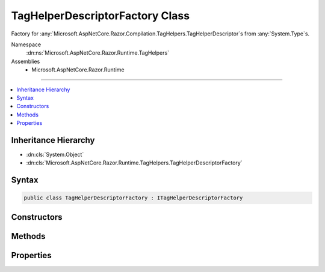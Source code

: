 

TagHelperDescriptorFactory Class
================================






Factory for :any:`Microsoft.AspNetCore.Razor.Compilation.TagHelpers.TagHelperDescriptor`\s from :any:`System.Type`\s.


Namespace
    :dn:ns:`Microsoft.AspNetCore.Razor.Runtime.TagHelpers`
Assemblies
    * Microsoft.AspNetCore.Razor.Runtime

----

.. contents::
   :local:



Inheritance Hierarchy
---------------------


* :dn:cls:`System.Object`
* :dn:cls:`Microsoft.AspNetCore.Razor.Runtime.TagHelpers.TagHelperDescriptorFactory`








Syntax
------

.. code-block:: csharp

    public class TagHelperDescriptorFactory : ITagHelperDescriptorFactory








.. dn:class:: Microsoft.AspNetCore.Razor.Runtime.TagHelpers.TagHelperDescriptorFactory
    :hidden:

.. dn:class:: Microsoft.AspNetCore.Razor.Runtime.TagHelpers.TagHelperDescriptorFactory

Constructors
------------

.. dn:class:: Microsoft.AspNetCore.Razor.Runtime.TagHelpers.TagHelperDescriptorFactory
    :noindex:
    :hidden:

    
    .. dn:constructor:: Microsoft.AspNetCore.Razor.Runtime.TagHelpers.TagHelperDescriptorFactory.TagHelperDescriptorFactory(System.Boolean)
    
        
    
        
        Instantiates a new :any:`Microsoft.AspNetCore.Razor.Runtime.TagHelpers.TagHelperDescriptorFactory`\.
    
        
    
        
        :param designTime: 
            Indicates if :any:`Microsoft.AspNetCore.Razor.Compilation.TagHelpers.TagHelperDescriptor`\s should be created for design time.
        
        :type designTime: System.Boolean
    
        
        .. code-block:: csharp
    
            public TagHelperDescriptorFactory(bool designTime)
    

Methods
-------

.. dn:class:: Microsoft.AspNetCore.Razor.Runtime.TagHelpers.TagHelperDescriptorFactory
    :noindex:
    :hidden:

    
    .. dn:method:: Microsoft.AspNetCore.Razor.Runtime.TagHelpers.TagHelperDescriptorFactory.CreateDescriptors(System.String, System.Type, Microsoft.AspNetCore.Razor.ErrorSink)
    
        
    
        
        :type assemblyName: System.String
    
        
        :type type: System.Type
    
        
        :type errorSink: Microsoft.AspNetCore.Razor.ErrorSink
        :rtype: System.Collections.Generic.IEnumerable<System.Collections.Generic.IEnumerable`1>{Microsoft.AspNetCore.Razor.Compilation.TagHelpers.TagHelperDescriptor<Microsoft.AspNetCore.Razor.Compilation.TagHelpers.TagHelperDescriptor>}
    
        
        .. code-block:: csharp
    
            public virtual IEnumerable<TagHelperDescriptor> CreateDescriptors(string assemblyName, Type type, ErrorSink errorSink)
    

Properties
----------

.. dn:class:: Microsoft.AspNetCore.Razor.Runtime.TagHelpers.TagHelperDescriptorFactory
    :noindex:
    :hidden:

    
    .. dn:property:: Microsoft.AspNetCore.Razor.Runtime.TagHelpers.TagHelperDescriptorFactory.InvalidNonWhitespaceNameCharacters
    
        
        :rtype: System.Collections.Generic.ICollection<System.Collections.Generic.ICollection`1>{System.Char<System.Char>}
    
        
        .. code-block:: csharp
    
            public static ICollection<char> InvalidNonWhitespaceNameCharacters { get; }
    

